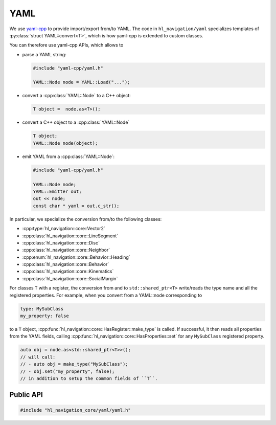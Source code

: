 .. _core cpp yaml:

====
YAML
====

We use `yaml-cpp <https://github.com/jbeder/yaml-cpp>`_ to provide import/export 
from/to YAML. The code in ``hl_navigation/yaml`` specializes templates
of :py:class:`struct YAML::convert<T>`, which is how yaml-cpp is extended to custom classes.

You can therefore use yaml-cpp APIs, which allows to

- parse a YAML string:

  .. code-block:: c++

     #include "yaml-cpp/yaml.h"

     YAML::Node node = YAML::Load("...");

- convert a :cpp:class:`YAML::Node` to a C++ object:

  .. code-block:: c++

     T object =  node.as<T>();

- convert a C++ object to a :cpp:class:`YAML::Node`

  .. code-block:: c++

     T object;
     YAML::Node node(object);

- emit YAML from a :cpp:class:`YAML::Node`:

  .. code-block:: c++

     #include "yaml-cpp/yaml.h"

     YAML::Node node;
     YAML::Emitter out;
     out << node;
     const char * yaml = out.c_str();

In particular, we specialize the conversion from/to the following classes:

- :cpp:type:`hl_navigation::core::Vector2`
- :cpp:class:`hl_navigation::core::LineSegment`
- :cpp:class:`hl_navigation::core::Disc`
- :cpp:class:`hl_navigation::core::Neighbor`
- :cpp:enum:`hl_navigation::core::Behavior::Heading`
- :cpp:class:`hl_navigation::core::Behavior`
- :cpp:class:`hl_navigation::core::Kinematics`
- :cpp:class:`hl_navigation::core::SocialMargin`

For classes ``T`` with a register, the conversion from and to ``std::shared_ptr<T>``
write/reads the type name and all the registered properties. 
For example, when you convert from a YAML::node corresponding to

.. code-block:: YAML

   type: MySubClass
   my_property: false

to a ``T`` object, :cpp:func:`hl_navigation::core::HasRegister::make_type` is called. If successful, 
it then reads all properties from the YAML fields, calling  
:cpp:func:`hl_navigation::core::HasProperties::set` for any ``MySubClass`` 
registered property.  

.. code-block:: c++

   auto obj = node.as<std::shared_ptr<T>>();
   // will call:
   // - auto obj = make_type("MySubClass");
   // - obj.set("my_property", false);
   // in addition to setup the common fields of ``T``. 


Public API
----------

.. code-block:: cpp
   
   #include "hl_navigation_core/yaml/yaml.h"

.. cpp:namespace:: YAML

.. doxygennamespace:: YAML
   :desc-only:

.. doxygenfunction:: load_node(const Node &)

.. doxygenfunction:: load_string(const std::string &)

.. doxygenfunction:: dump(const T *object)



